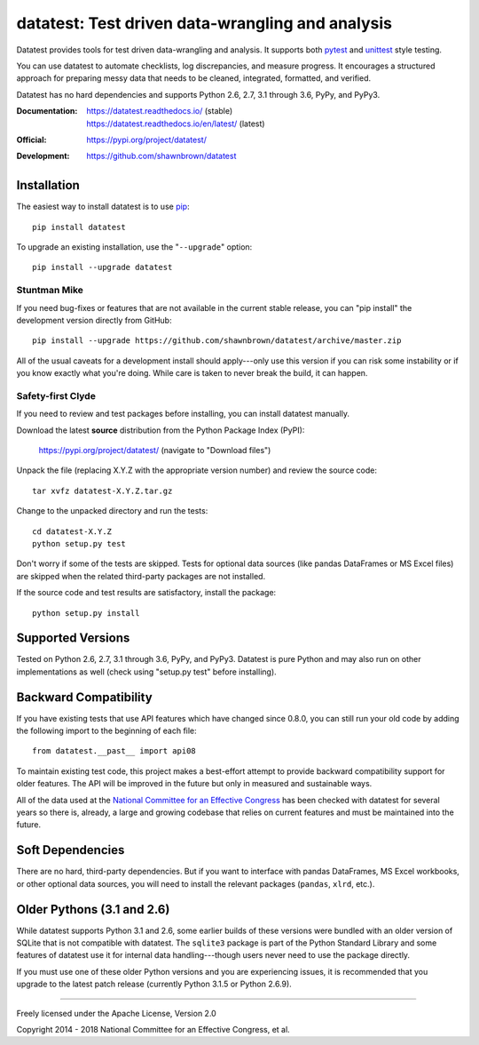 
*************************************************
datatest: Test driven data-wrangling and analysis
*************************************************
..
    Project badges for quick reference:

|buildstatus| |devstatus| |license| |pyversions|


.. start-inclusion-marker-description

Datatest provides tools for test driven data-wrangling
and analysis. It supports both `pytest <https://pytest.org/>`_
and `unittest <https://docs.python.org/library/unittest.html>`_
style testing.

You can use datatest to automate checklists, log discrepancies,
and measure progress. It encourages a structured approach for
preparing messy data that needs to be cleaned, integrated,
formatted, and verified.

Datatest has no hard dependencies and supports Python 2.6, 2.7,
3.1 through 3.6, PyPy, and PyPy3.


.. end-inclusion-marker-description


:Documentation:
    | https://datatest.readthedocs.io/ (stable)
    | https://datatest.readthedocs.io/en/latest/ (latest)

:Official:
    | https://pypi.org/project/datatest/

:Development:
    | https://github.com/shawnbrown/datatest


Installation
============

.. start-inclusion-marker-install

The easiest way to install datatest is to use `pip <https://pip.pypa.io>`_::

  pip install datatest

To upgrade an existing installation, use the "``--upgrade``" option::

  pip install --upgrade datatest


Stuntman Mike
-------------

If you need bug-fixes or features that are not available
in the current stable release, you can "pip install" the
development version directly from GitHub::

  pip install --upgrade https://github.com/shawnbrown/datatest/archive/master.zip

All of the usual caveats for a development install should
apply---only use this version if you can risk some instability
or if you know exactly what you're doing. While care is taken
to never break the build, it can happen.


Safety-first Clyde
------------------

If you need to review and test packages before installing, you can
install datatest manually.

Download the latest **source** distribution from the Python Package
Index (PyPI):

  https://pypi.org/project/datatest/ (navigate to "Download files")

Unpack the file (replacing X.Y.Z with the appropriate version number)
and review the source code::

  tar xvfz datatest-X.Y.Z.tar.gz

Change to the unpacked directory and run the tests::

  cd datatest-X.Y.Z
  python setup.py test

Don't worry if some of the tests are skipped. Tests for optional data
sources (like pandas DataFrames or MS Excel files) are skipped when the
related third-party packages are not installed.

If the source code and test results are satisfactory, install the
package::

  python setup.py install

.. end-inclusion-marker-install


Supported Versions
==================

Tested on Python 2.6, 2.7, 3.1 through 3.6, PyPy, and PyPy3.
Datatest is pure Python and may also run on other implementations
as well (check using "setup.py test" before installing).


Backward Compatibility
======================

If you have existing tests that use API features which have
changed since 0.8.0, you can still run your old code by
adding the following import to the beginning of each file::

  from datatest.__past__ import api08

To maintain existing test code, this project makes a best-effort
attempt to provide backward compatibility support for older
features. The API will be improved in the future but only in
measured and sustainable ways.

All of the data used at the `National Committee for an Effective
Congress <http://www.ncec.org/about>`_ has been checked with
datatest for several years so there is, already, a large and
growing codebase that relies on current features and must be
maintained into the future.


Soft Dependencies
=================

There are no hard, third-party dependencies. But if you want to
interface with pandas DataFrames, MS Excel workbooks, or other
optional data sources, you will need to install the relevant
packages (``pandas``, ``xlrd``, etc.).


Older Pythons (3.1 and 2.6)
===========================

While datatest supports Python 3.1 and 2.6, some earlier builds
of these versions were bundled with an older version of SQLite
that is not compatible with datatest. The ``sqlite3`` package is
part of the Python Standard Library and some features of datatest
use it for internal data handling---though users never need to
use the package directly.

If you must use one of these older Python versions and you are
experiencing issues, it is recommended that you upgrade to the
latest patch release (currently Python 3.1.5 or Python 2.6.9).

----------

Freely licensed under the Apache License, Version 2.0

Copyright 2014 - 2018 National Committee for an Effective Congress, et al.


..
  SUBSTITUTION DEFINITONS:

.. |buildstatus| image:: https://travis-ci.org/shawnbrown/datatest.svg?branch=master
    :target: https://travis-ci.org/shawnbrown/datatest
    :alt: Current Build Status

.. |devstatus| image:: https://img.shields.io/pypi/status/datatest.svg
    :target: https://pypi.org/project/datatest/
    :alt: Development Status

.. |license| image:: https://img.shields.io/badge/license-Apache%202-blue.svg
    :target: https://opensource.org/licenses/Apache-2.0
    :alt: Apache 2.0 License

.. |pyversions| image:: https://img.shields.io/pypi/pyversions/datatest.svg
    :target: https://pypi.org/project/datatest/#supported-versions
    :alt: Supported Python Versions

.. |githubstars| image:: https://img.shields.io/github/stars/shawnbrown/datatest.svg
    :target: https://github.com/shawnbrown/datatest/stargazers
    :alt: GitHub users who have starred this project

.. |pypiversion| image:: https://img.shields.io/pypi/v/datatest.svg
    :target: https://pypi.org/project/datatest/
    :alt: Current PyPI Version
